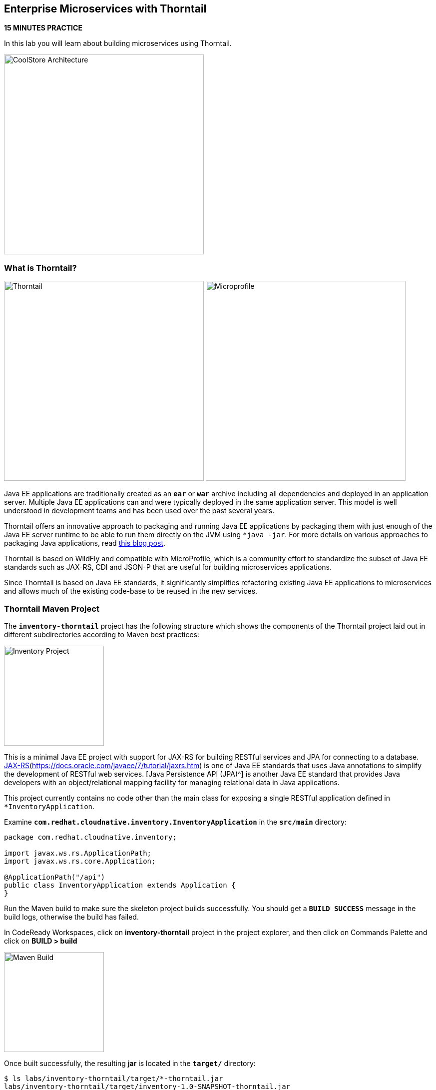 == Enterprise Microservices with Thorntail

*15 MINUTES PRACTICE*

In this lab you will learn about building microservices using Thorntail.

image:{% image_path coolstore-arch-inventory-thorntail.png %}[CoolStore Architecture,400]

=== What is Thorntail?

image:{% image_path thorntail-logo.png %}[Thorntail, 400] image:{% image_path microprofile-logo.png %}[Microprofile, 400]

Java EE applications are traditionally created as an `*ear*` or `*war*` archive including all 
dependencies and deployed in an application server. Multiple Java EE applications can and 
were typically deployed in the same application server. This model is well understood in 
development teams and has been used over the past several years.

Thorntail offers an innovative approach to packaging and running Java EE applications by 
packaging them with just enough of the Java EE server runtime to be able to run them directly 
on the JVM using `*java -jar`. For more details on various approaches to packaging Java 
applications, read https://developers.redhat.com/blog/2017/08/24/the-skinny-on-fat-thin-hollow-and-uber[this blog post^].

Thorntail is based on WildFly and compatible with 
MicroProfile, which is a community effort to standardize the subset of Java EE standards 
such as JAX-RS, CDI and JSON-P that are useful for building microservices applications.

Since Thorntail is based on Java EE standards, it significantly simplifies refactoring 
existing Java EE applications to microservices and allows much of the existing code-base to be 
reused in the new services.

=== Thorntail Maven Project 

The `*inventory-thorntail*` project has the following structure which shows the components of 
the Thorntail project laid out in different subdirectories according to Maven best practices:

image:{% image_path thorntail-inventory-project.png %}[Inventory Project,200]

This is a minimal Java EE project with support for JAX-RS for building RESTful services and JPA for connecting
to a database. https://docs.oracle.com/javaee/7/tutorial/partpersist.htm[JAX-RS](https://docs.oracle.com/javaee/7/tutorial/jaxrs.htm) is one of Java EE standards that uses Java annotations to simplify the development of RESTful web services. [Java Persistence API (JPA)^] is another Java EE standard that provides Java developers with an object/relational mapping facility for managing relational data in Java applications.

This project currently contains no code other than the main class for exposing a single 
RESTful application defined in `*InventoryApplication`. 

Examine `*com.redhat.cloudnative.inventory.InventoryApplication*` in the `*src/main*` directory:

----
package com.redhat.cloudnative.inventory;

import javax.ws.rs.ApplicationPath;
import javax.ws.rs.core.Application;

@ApplicationPath("/api")
public class InventoryApplication extends Application {
}
----

Run the Maven build to make sure the skeleton project builds successfully. You should get a `*BUILD SUCCESS*` message 
in the build logs, otherwise the build has failed.

In CodeReady Workspaces, click on **inventory-thorntail** project in the project explorer, 
and then click on Commands Palette and click on **BUILD > build**

image:{% image_path  codeready-command-build.png %}[Maven Build,200]

Once built successfully, the resulting *jar* is located in the `*target/*` directory:

----
$ ls labs/inventory-thorntail/target/*-thorntail.jar
labs/inventory-thorntail/target/inventory-1.0-SNAPSHOT-thorntail.jar
----

This is an uber-jar with all the dependencies required packaged in the *jar* to enable running the 
application with `*java -jar`. Thorntail also creates a *war* packaging as a standard Java EE web app 
that could be deployed to any Java EE app server (for example, JBoss EAP, or its upstream WildFly project).  

Now let's write some code and create a domain model and a RESTful endpoint to create the Inventory service:

image:{% image_path wfswarm-inventory-arch.png %}[Inventory RESTful Service,500]

=== Creating a Domain Model

Create a new Java class named `*Inventory*` in `*com.redhat.cloudnative.inventory*` package with the below code and 
following fields: `*itemId*` and `*quantity`

In the project explorer in CodeReady Workspaces, right-click on **inventory-thorntail > src > main > java > com.redhat.cloudnative.inventory** and then on **New > Java Class**. Enter `*Inventory*` as the Java class name.

image:{% image_path wfswarm-inventory-che-new-class.png %}[CodeReady Workspaces - Create Java Class,700]

----
package com.redhat.cloudnative.inventory;

import javax.persistence.Entity;
import javax.persistence.Id;
import javax.persistence.Table;
import javax.persistence.UniqueConstraint;
import java.io.Serializable;

@Entity
@Table(name = "INVENTORY", uniqueConstraints = @UniqueConstraint(columnNames = "itemId"))
public class Inventory implements Serializable {
    @Id
    private String itemId;

    private int quantity;

    public Inventory() {
    }

    public String getItemId() {
        return itemId;
    }

    public void setItemId(String itemId) {
        this.itemId = itemId;
    }

    public int getQuantity() {
        return quantity;
    }

    public void setQuantity(int quantity) {
        this.quantity = quantity;
    }

    @Override
    public String toString() {
        return "Inventory [itemId='" + itemId + '\'' + ", quantity=" + quantity + ']';
    }
}
----

You don't need to press a save button! CodeReady Workspaces automatically saves the changes made to the files.

Review the `*Inventory*` domain model and note the JPA annotations on this class. `*@Entity*` marks 
the class as a JPA entity, `*@Table*` customizes the table creation process by defining a table 
name and database constraint and `*@Id*` marks the primary key for the table.

Thorntail configuration is done to a large extent through detecting the intent of the 
developer and automatically adding the required dependencies configurations to make sure it can 
get out of the way and developers can be productive with their code rather than Googling for 
configuration snippets. As an example, configuration database access with JPA is composed of 
the following steps:

1. Adding the `*io.thorntail:jpa*` dependency to `*pom.xml*` 
2. Adding the database driver (e.g. `*org.postgresql:postgresql`) to `*pom.xml`
3. Adding database connection details in `*src/main/resources/project-default.yml`

Edit the `*pom.xml*` file and add the `*io.thorntail:jpa*` dependency to enable JPA:

----
<dependency>
    <groupId>io.thorntail</groupId>
    <artifactId>jpa</artifactId>
</dependency>
----

Examine `*src/main/resources/META-INF/persistence.xml*` to see the JPA datasource configuration 
for this project. Also note that the configurations uses `*META-INF/load.sql*` to import 
initial data into the database.

Examine `*src/main/resources/project-default.yml*` to see the database connection details. 
An in-memory H2 database is used in this lab for local development and in the following 
labs will be replaced with a PostgreSQL database. Be patient! More on that later.

=== Creating a RESTful Service

Thorntail uses JAX-RS standard for building REST services. In the project explorer in CodeReady Workspaces, right-click on **inventory-thorntail > src > main > java > com.redhat.cloudnative.inventory** and then on **New > Java Class**. Enter `*InventoryResource*` as the Java class name.

----
package com.redhat.cloudnative.inventory;

import javax.enterprise.context.ApplicationScoped;
import javax.persistence.*;
import javax.ws.rs.*;
import javax.ws.rs.core.MediaType;

@Path("/inventory")
@ApplicationScoped
public class InventoryResource {
    @PersistenceContext(unitName = "InventoryPU")
    private EntityManager em;

    @GET
    @Path("/{itemId}")
    @Produces(MediaType.APPLICATION_JSON)
    public Inventory getAvailability(@PathParam("itemId") String itemId) {
        Inventory inventory = em.find(Inventory.class, itemId);
        return inventory;
    }
}
----

The above REST service defines an endpoint that is accessible via `*HTTP GET*` at 
for example `*/api/inventory/329299*` with 
the last path param being the product id which we want to check its inventory status.

Build and package the Inventory service by clicking on the commands palette and then **BUILD > build**

image:{% image_path  codeready-command-build.png %}[Maven Build,200]

IMPORTANT: Make sure **inventory-thorntail** project is highlighted in the project explorer

Using CodeReady Workspaces and Thorntail maven plugin, you can conveniently run the application
directly in the IDE and test it before deploying it on OpenShift.

In CodeReady Workspaces, click on the run icon and then on **run thorntail**. 

IMPORTANT: You can also run the inventory service in CodeReady Workspaces using the commands palette and then **run > run thorntail**

image:{% image_path thorntail-inventory-codeready-run-palette.png %}[Run Palette,800]


Once you see `*Thorntail is Ready*` in the logs, the Inventory service is up and running and you can access the 
inventory REST API. Let’s test it out using `*curl*` in the **Terminal** window:

----
$ curl http://localhost:9001/api/inventory/329299

{"itemId":"329299","quantity":35}
----

You can also use the preview url that CodeReady Workspaces has generated for you to be able to test service 
directly in the browser. Append the path `*/api/inventory/329299*` at the end of the preview url and try 
it in your browser in a new tab.

image:{% image_path thorntail-inventory-codeready-preview-url.png %}[Preview URL,900]

image:{% image_path wfswarm-inventory-che-preview-browser.png %}[Preview URL,900]


The REST API returned a JSON object representing the inventory count for this product. Congratulations!

In CodeReady Workspaces, stop the Inventory service by clicking on the **run thorntail** item in the **Machines** window. Then click the stop icon that appears next to **run thorntail**.

image:{% image_path thorntail-inventory-codeready-run-stop.png %}[Preview URL,600]

=== Deploy Thorntail on OpenShift

It’s time to build and deploy our service on OpenShift. 

OpenShift {{OPENSHIFT_DOCS_BASE}}/architecture/core_concepts/builds_and_image_streams.html#source-build[Source-to-Image (S2I)^] 
feature can be used to build a container image from your project. OpenShift 
S2I uses the https://access.redhat.com/documentation/en-us/red_hat_jboss_middleware_for_openshift/3/html/red_hat_java_s2i_for_openshift[supported OpenJDK container image^] to build the final container image of the 
Inventory service by uploading the Thorntail uber-jar from the `*target*` folder to 
the OpenShift platform. 

Maven projects can use the https://maven.fabric8.io[Fabric8 Maven Plugin^] in order 
to use OpenShift S2I for building 
the container image of the application from within the project. This maven plugin is a Kubernetes/OpenShift client 
able to communicate with the OpenShift platform using the REST endpoints in order to issue the commands 
allowing to build a project, deploy it and finally launch a docker process as a pod.


To build and deploy the Inventory service on OpenShift using the `*fabric8*` maven plugin, 
which is already configured in CodeReady Workspaces, from the commands palette, click on **DEPLOY > fabric8:deploy**

image:{% image_path eclipse-che-commands-deploy.png %}[Fabric8 Deploy,340]


image:{% image_path wfswarm-inventory-che-deployed.png %}[Inventory Deployed,800]

`fabric8:deploy*` will cause the following to happen:

* The Inventory uber-jar is built using Thorntail
* A container image is built on OpenShift containing the Inventory uber-jar and JDK
* All necessary objects are created within the OpenShift project to deploy the Inventory service

Once this completes, your project should be up and running. OpenShift runs the different components of 
the project in one or more pods which are the unit of runtime deployment and consists of the running 
containers for the project. 

Let's take a moment and review the OpenShift resources that are created for the Inventory REST API:

* **Build Config**: `*inventory-s2i*` build config is the configuration for building the Inventory 
container image from the inventory source code or JAR archive
* **Image Stream**: `*inventory*` image stream is the virtual view of all inventory container 
images built and pushed to the OpenShift integrated registry.
* **Deployment Config**: `*inventory*` deployment config deploys and redeploys the Inventory container 
image whenever a new Inventory container image becomes available
* **Service**: `*inventory*` service is an internal load balancer which identifies a set of 
pods (containers) in order to proxy the connections it receives to them. Backing pods can be 
added to or removed from a service arbitrarily while the service remains consistently available, 
enabling anything that depends on the service to refer to it at a consistent address (service name 
or IP).
* **Route**: `*inventory*` route registers the service on the built-in external load-balancer 
and assigns a public DNS name to it so that it can be reached from outside OpenShift cluster.

You can review the above resources in the OpenShift Web Console or using `*oc describe*` command:

IMPORTANT: `*bc*` is the short-form of `*buildconfig*` and can be interchangeably used 
IMPORTANT: instead of it with the OpenShift CLI. The same goes for `*is*` instead 
IMPORTANT: of `*imagestream`, `*dc*` instead of `*deploymentconfig*` and `*svc*` instead of `*service`.

----
$ oc describe bc inventory-s2i
$ oc describe is inventory
$ oc describe dc inventory
$ oc describe svc inventory
$ oc describe route inventory
----

You can see the exposed DNS url for the Inventory service in the OpenShift Web Console or using 
OpenShift CLI:

----
$ oc get routes

NAME        HOST/PORT                                        PATH       SERVICES  PORT  TERMINATION   
inventory   inventory-{{COOLSTORE_PROJECT}}.{{APPS_HOSTNAME_SUFFIX}}   inventory  8080            None
----

Copy the route url for the Inventory service and verify the API Gateway service works using `*curl`:

IMPORTANT: The route urls in your project would be different from the ones in this lab guide! Use the one from yor project.

----
$ curl http://{{INVENTORY_ROUTE_HOST}}/api/inventory/329299

{"itemId":"329299","quantity":35}
----

Well done! You are ready to move on to the next lab.
